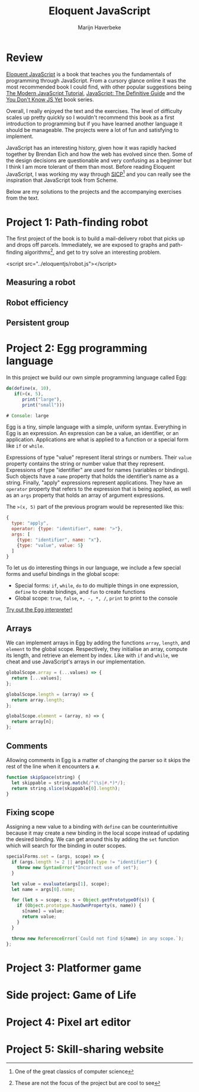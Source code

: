 #+TITLE: Eloquent JavaScript
#+SUBTITLE: Marijn Haverbeke
#+OPTIONS: toc:1

* Review

[[https://eloquentjavascript.net/][Eloquent JavaScript]] is a book that teaches you the fundamentals of programming through JavaScript. From a cursory glance online it was the most recommended book I could find, with other popular suggestions being [[https://javascript.info/][The Modern JavaScript Tutorial]], [[https://www.amazon.com/JavaScript-Definitive-Most-Used-Programming-Language-dp-1491952024/dp/1491952024][JavaScript: The Definitive Guide]] and the [[https://github.com/getify/You-Dont-Know-JS][You Don't Know JS Yet]] book series.

Overall, I really enjoyed the text and the exercises. The level of difficulty scales up pretty quickly so I wouldn't recommend this book as a first introduction to programming but if you have learned another language it should be manageable. The projects were a lot of fun and satisfying to implement.

JavaScript has an interesting history, given how it was rapidly hacked together by Brendan Eich and how the web has evolved since then. Some of the design decisions are questionable and very confusing as a beginner but I think I am more tolerant of them than most. Before reading Eloquent JavaScript, I was working my way through [[https://mitpress.mit.edu/sites/default/files/sicp/index.html][SICP]][fn:: One of the great classics of computer science] and you can really see the inspiration that JavaScript took from Scheme.

Below are my solutions to the projects and the accompanying exercises from the text.

* Project 1: Path-finding robot
The first project of the book is to build a mail-delivery robot that picks up and drops off parcels. Immediately, we are exposed to graphs and path-finding algorithms[fn:: These are not the focus of the project but are cool to see], and get to try solve an interesting problem.

#+begin_export html
<div id="pathfinding"></div>
#+end_export
<script src="../eloquentjs/robot.js"></script>

** Measuring a robot
** Robot efficiency
** Persistent group
* Project 2: Egg programming language
In this project we build our own simple programming language called Egg:
#+begin_src js
do(define(x, 10),
   if(>(x, 5),
      print("large"),
      print("small")))

# Console: large
#+end_src

Egg is a tiny, simple language with a simple, uniform syntax. Everything in Egg is an expression. An expression can be a value, an identifier, or an application. Applications are what is applied to a function or a special form like =if= or =while=.

Expressions of type "value" represent literal strings or numbers. Their =value= property contains the string or number value that they represent. Expressions of type "identifier" are used for names (variables or bindings). Such objects have a =name= property that holds the identifier’s name as a string. Finally, "apply" expressions represent applications. They have an =operator= property that refers to the expression that is being applied, as well as an =args= property that holds an array of argument expressions.

The ~>(x, 5)~ part of the previous program would be represented like this:
#+begin_src js
{
  type: "apply",
  operator: {type: "identifier", name: ">"},
  args: [
    {type: "identifier", name: "x"},
    {type: "value", value: 5}
  ]
}
#+end_src

To let us do interesting things in our language, we include a few special forms and useful bindings in the global scope:
+ Special forms: =if=, =while=, =do= to do multiple things in one expression, =define= to create bindings, and =fun= to create functions
+ Global scope: =true=, =false=, =+, -, *, /=, =print= to print to the console

[[./eloquentjs/egg.html][Try out the Egg interpreter!]]

** Arrays
We can implement arrays in Egg by adding the functions =array=, =length=, and =element= to the global scope. Respectively, they initialise an array, compute its length, and retrieve an element by index. Like with =if= and =while=, we cheat and use JavaScript's arrays in our implementation.
#+begin_src js
globalScope.array = (...values) => {
  return [...values];
};

globalScope.length = (array) => {
  return array.length;
};

globalScope.element = (array, n) => {
  return array[n];
};
#+end_src

** Comments
Allowing comments in Egg is a matter of changing the parser so it skips the rest of the line when it encounters a =#=.
#+begin_src js
function skipSpace(string) {
  let skippable = string.match(/^(\s|#.*)*/);
  return string.slice(skippable[0].length);
}
#+end_src

** Fixing scope
Assigning a new value to a binding with =define= can be counterintuitive because it may create a new binding in the local scope instead of updating the desired binding. We can get around this by adding the =set= function which will search for the binding in outer scopes.
#+begin_src js
specialForms.set = (args, scope) => {
  if (args.length != 2 || args[0].type != "identifier") {
    throw new SyntaxError("Incorrect use of set");
  }

  let value = evaluate(args[1], scope);
  let name = args[0].name;

  for (let s = scope; s; s = Object.getPrototypeOf(s)) {
    if (Object.prototype.hasOwnProperty(s, name)) {
      s[name] = value;
      return value;
    }
  }

  throw new ReferenceError(`Could not find ${name} in any scope.`);
};
#+end_src

* Project 3: Platformer game
* Side project: Game of Life
* Project 4: Pixel art editor
* Project 5: Skill-sharing website
